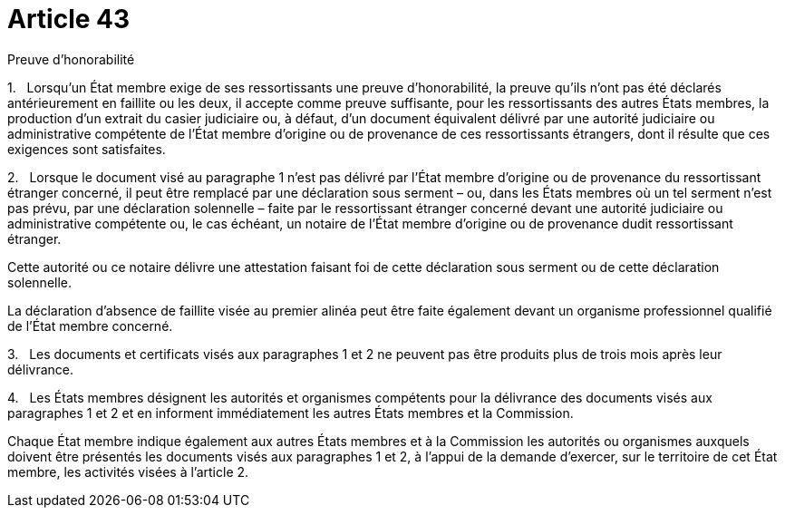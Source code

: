 = Article 43

Preuve d'honorabilité

1.   Lorsqu'un État membre exige de ses ressortissants une preuve d'honorabilité, la preuve qu'ils n'ont pas été déclarés antérieurement en faillite ou les deux, il accepte comme preuve suffisante, pour les ressortissants des autres États membres, la production d'un extrait du casier judiciaire ou, à défaut, d'un document équivalent délivré par une autorité judiciaire ou administrative compétente de l'État membre d'origine ou de provenance de ces ressortissants étrangers, dont il résulte que ces exigences sont satisfaites.

2.   Lorsque le document visé au paragraphe 1 n'est pas délivré par l'État membre d'origine ou de provenance du ressortissant étranger concerné, il peut être remplacé par une déclaration sous serment – ou, dans les États membres où un tel serment n'est pas prévu, par une déclaration solennelle – faite par le ressortissant étranger concerné devant une autorité judiciaire ou administrative compétente ou, le cas échéant, un notaire de l'État membre d'origine ou de provenance dudit ressortissant étranger.

Cette autorité ou ce notaire délivre une attestation faisant foi de cette déclaration sous serment ou de cette déclaration solennelle.

La déclaration d'absence de faillite visée au premier alinéa peut être faite également devant un organisme professionnel qualifié de l'État membre concerné.

3.   Les documents et certificats visés aux paragraphes 1 et 2 ne peuvent pas être produits plus de trois mois après leur délivrance.

4.   Les États membres désignent les autorités et organismes compétents pour la délivrance des documents visés aux paragraphes 1 et 2 et en informent immédiatement les autres États membres et la Commission.

Chaque État membre indique également aux autres États membres et à la Commission les autorités ou organismes auxquels doivent être présentés les documents visés aux paragraphes 1 et 2, à l'appui de la demande d'exercer, sur le territoire de cet État membre, les activités visées à l'article 2.